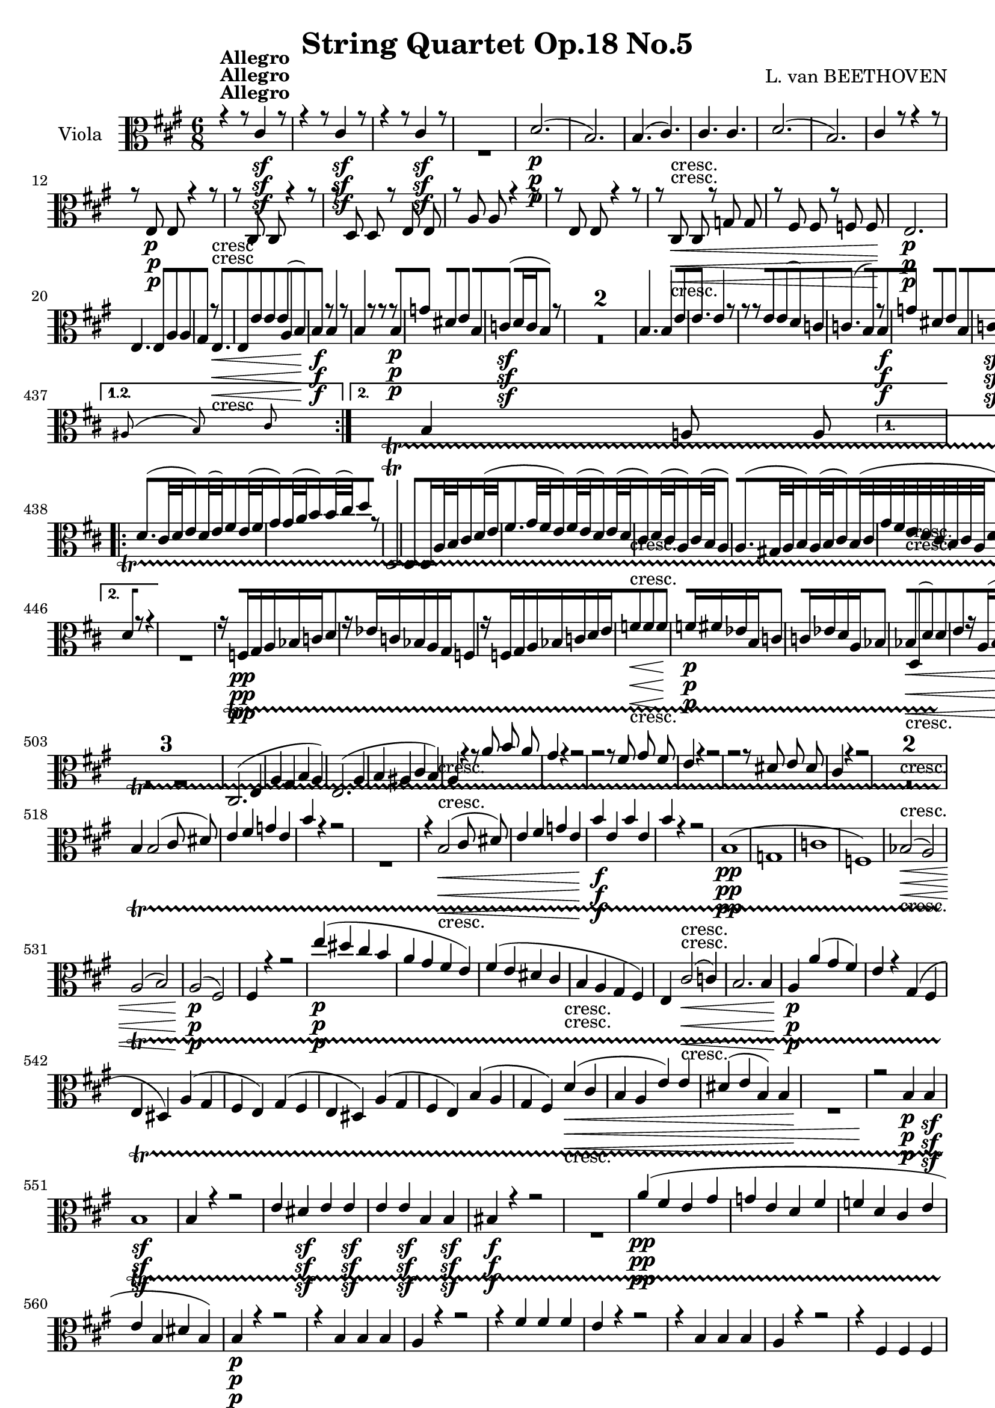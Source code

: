 
\version "2.18.2"
% automatically converted by musicxml2ly from original_musicxml/11001-Viola.xml

%% additional definitions required by the score:
sfp = #(make-dynamic-script "sfp")

\header {
    encodingsoftware = Sibelius
    composer = "L. van BEETHOVEN"
    title = "String Quartet Op.18 No.5"
    }

\layout {
    \context { \Score
        skipBars = ##t
        autoBeaming = ##f
        }
    }
PartPOneVoiceOne =  \relative cis' {
    \repeat volta 2 {
        \repeat volta 2 {
            \repeat volta 2 {
                \repeat volta 2 {
                    \repeat volta 2 {
                        \clef "alto" \key a \major \time 6/8 | % 1
                        r4 ^\markup{ \bold {Allegro} } r8 cis4 \sf r8 | % 2
                        r4 r8 cis4 \sf r8 | % 3
                        r4 r8 cis4 \sf r8 s2. | % 5
                        d2. \p ( | % 6
                        b2. ) | % 7
                        b4. ( cis4. ) | % 8
                        cis4. cis4. | % 9
                        d2. ( | \barNumberCheck #10
                        b2. ) | % 11
                        cis4 r8 r4 r8 | % 12
                        r8 e,8 \p e8 r4 r8 | % 13
                        r8 cis8 cis8 r4 r8 | % 14
                        r8 d8 d8 r8 e8 e8 | % 15
                        r8 a8 a8 r4 r8 | % 16
                        r8 e8 e8 r4 r8 | % 17
                        r8 cis8 \< -"cresc." cis8 r8 g'8 g8 | % 18
                        r8 fis8 fis8 r8 f8 f8 \! | % 19
                        e2. \p | \barNumberCheck #20
                        e4. e8 [ a8 a8 | % 21
                        gis4 r8 e4. \< -"cresc" | % 22
                        e8 [ e'8 e8 e8 ( [ a,8 b8 ) | % 23
                        b4 \! \f r8 b4 r8 | % 24
                        b4 r8 r8 r8 b8 \p | % 25
                        g'4 dis8 e4 b8 | % 26
                        c4 \sf ( d16 c16 b4 ) r8 s1. | % 29
                        b4. b4 e8 | \barNumberCheck #30
                        e4. e4 r8 | % 31
                        r8 r8 e8 e8 ( [ d8 ) c8 | % 32
                        c4. ( b8 ) [ r8 b8 \f | % 33
                        g'4 dis8 e4 b8 | % 34
                        c4 \sf ( d16 c16 b4 ) b'16 \p ( a16 ) | % 35
                        g4 ( fis8 e4 dis8 ) | % 36
                        e4 ( ais,8 b4 ) r8 | % 37
                        b'4. \pp b4 b8 | % 38
                        e4. e4 r8 s2. | \barNumberCheck #40
                        r4 r8 r8 r8 gis,8 \pp ( | % 41
                        a4 eis8 fis4 ) fis8 | % 42
                        fis4 ( e8 cis4 a8 ) | % 43
                        gis4 r8 r4 r8 | % 44
                        b4 \pp ( cis8 ) d8 [ cis8 b8 | % 45
                        a4 gis8 fis4 r8 | % 46
                        cis'4 ( dis8 ) e8 [ dis8 cis8 | % 47
                        b4 ais8 gis4 r8 | % 48
                        b4 \f b8 b8 [ b8 b8 | % 49
                        b8 \p ( [ gis8 ) r8 cis8 ( [ e8 ) r8 |
                        \barNumberCheck #50
                        e,8 ( [ gis8 ) r8 fis8 ( [ a8 ) r8 | % 51
                        gis4 \f r8 r4 r8 | % 52
                        b4 \sf ( cis8 ) d8 [ cis8 b8 | % 53
                        a4 gis8 fis4 r8 | % 54
                        cis'4 \sf ( dis8 ) e8 [ dis8 cis8 | % 55
                        b4 ais8 gis4 r8 | % 56
                        fis'4 \sf e8 dis8 [ cis8 b8 | % 57
                        fis'4 \sf e8 dis8 [ cis8 b8 | % 58
                        dis8 \sf [ dis8 e8 fis8 [ gis8 a8 | % 59
                        b,4 r8 e4 r8 | \barNumberCheck #60
                        e4 r8 e4 r8 | % 61
                        e4. \sf e8 [ fis8 fis8 | % 62
                        e4 r8 r4 r8 | % 63
                        e4. \sf e8 [ fis8 fis8 | % 64
                        e4 r8 r4 r8 | % 65
                        e4. \sf e8 [ fis8 fis8 | % 66
                        e4 r8 e4 \p ( e8 ) | % 67
                        e4 \< -"cresc." ( e8 ) e4 ( e8 \! ) | % 68
                        e4. \sfp e8 [ e8 e8 | % 69
                        e8 [ cis8 cis8 b8 [ b8 b8 | \barNumberCheck #70
                        b4 r8 e,4 \< -"cresc." ( e8 ) | % 71
                        e4 ( e8 ) e4 ( e8 \! ) | % 72
                        gis'4. \f gis8 gis8 gis8 | % 73
                        cis,8 [ cis8 cis8 b8 [ b8 b8 | % 74
                        b8 \p ] e,8 ( [ gis8 ) r8 fis8 ( a8 ) | % 75
                        r8 gis8 ( b8 ) r8 a8 ( b8 ) | % 76
                        r8 e,8 ( gis8 ) r8 fis8 ( a8 ) | % 77
                        r8 gis8 ( b8 ) r8 a8 ( b8 ) | % 78
                        r8 gis8 ( b8 ) r8 gis8 ( b8 ) }
                    \alternative { {
                            | % 79
                            gis4 r8 r4 r8 }
                        {
                            | \barNumberCheck #80
                            gis4 r8 r4 r8 }
                        } | % 81
                    r4 r8 cis,4 \< -"cresc." ( cis8 ) \repeat volta 2 {
                        | % 82
                        cis4 ( cis8 ) cis4 ( cis8 \! ) | % 83
                        gis'4. \f gis8 [ a8 b8 | % 84
                        cis4 r8 r4 r8 | % 85
                        d4. \sf d8 [ cis8 b8 | % 86
                        a4 r8 r4 r8 | % 87
                        bes'4. \sf bes8 [ a8 g8 | % 88
                        fis4 r8 r4 r8 | % 89
                        cis4. \pp cis8 [ d8 e8 | \barNumberCheck #90
                        fis8 ( [ d8 ) r8 b8 ( [ d8 ) r8 | % 91
                        d,8 ( [ fis8 ) r8 e8 ( [ g8 ) r8 | % 92
                        d4. d8 ( [ a'8 fis8 ) | % 93
                        d4. d8 ( [ c'8 a8 ) | % 94
                        d,4. d8 ( [ b'8 g8 ) | % 95
                        d4. d8 ( [ a'8 g8 ) | % 96
                        d8 ( [ a'8 g8 ) d8 ( [ a'8 fis8 ) | % 97
                        d4. d8 ( [ c'8 a8 ) | % 98
                        d,4. d8 ( [ b'8 g8 ) | % 99
                        d8 ( [ a'8 g8 ) d8 ( [ a'8 g8 ) |
                        \barNumberCheck #100
                        fis4 r8 d'16 \p ( [ e16 fis16 g16 a16 fis16 ) | % 101
                        g4 r8 a,16 ( [ b16 cis16 d16 e16 cis16 ) | % 102
                        d4 r8 d,16 \f ( [ e16 fis16 g16 a16 fis16 ) | % 103
                        g4 r8 a4 r8 | % 104
                        d,4 r8 r4 r8 s1. | % 107
                        a'16 \p ( [ b16 cis16 d16 e16 ) cis16 g'4 r8 | % 108
                        f16 ( [ a16 f16 d16 a16 f16 ) d4. s4*9 | % 112
                        r8 d'8 \< -"cresc." d8 r8 d8 d8 | % 113
                        r8 d8 d8 r8 d8 d8 | % 114
                        d4 \! r8 r4 r8 | % 115
                        f16 \sf ( [ e16 ) d16 c16 b16 d16 gis,4 r8 | % 116
                        r8 a8 \< -"cresc." a8 r8 a8 a8 | % 117
                        r8 a8 a8 r8 a8 a8 \! | % 118
                        a2. \f | % 119
                        a8 [ fis'8 fis8 fis8 [ fis8 fis8 |
                        \barNumberCheck #120
                        gis4 r8 r4 r8 s2. | % 122
                        r4 r8 e,4. \p | % 123
                        e4. e8 ( [ a8 c8 ) | % 124
                        e4 r8 r4 r8 s2. | % 126
                        r4 r8 e,4. | % 127
                        e4. e8 ( [ a8 c8 ) | % 128
                        e4 r8 r4 r8 s2. | \barNumberCheck #130
                        fis,2. \pp | % 131
                        fis4. ( b4. ) | % 132
                        b4. e,4. | % 133
                        e4. \< -"cresc." a4. | % 134
                        a4. a4. | % 135
                        a2. \! \f | % 136
                        b4. \sf b8 [ d8 d8 | % 137
                        cis4 r8 cis4 \sf r8 | % 138
                        r4 r8 cis4 \sf r8 | % 139
                        r4 r8 cis4 \sf r8 s2. | % 141
                        d2. \p ( | % 142
                        b2. ) | % 143
                        b4. ( cis4. ) | % 144
                        cis4. cis4. | % 145
                        d2. ( | % 146
                        b2. ) | % 147
                        cis4 r8 r4 r8 | % 148
                        r8 e,8 \p e8 r4 r8 | % 149
                        r8 cis8 cis8 r4 r8 s1. | % 152
                        r8 fis8 \< -"cresc." fis8 r8 g8 g8 | % 153
                        r8 gis8 gis8 r8 a8 a8 | % 154
                        r8 bes8 bes8 r8 b8 b8 \! | % 155
                        r8 b8 \f b8 r8 c8 c8 | % 156
                        r8 b8 \p b8 r8 c8 c8 | % 157
                        r8 cis8 \f cis8 r8 d8 d8 | % 158
                        r8 a8 \p a8 r8 a8 a8 | % 159
                        r8 a8 a8 r8 a8 a8 | \barNumberCheck #160
                        gis8 [ e8 e8 e4. | % 161
                        e4. e8 ( [ a8 ) a8 | % 162
                        gis4 r8 e4. | % 163
                        e4. \< -"cresc." e8 ( [ a8 b8 \! ) | % 164
                        b4 \f r8 b4 r8 | % 165
                        b4 r8 r8 r8 e,8 \p | % 166
                        c'4 gis8 a4 e8 | % 167
                        f4 \sf ( g16 f16 ) e4 r8 s1. | \barNumberCheck
                        #170
                        e'4. e4 e8 ( | % 171
                        a4. ) a4 r8 | % 172
                        r8 r8 a8 a8 ( [ g8 ) f8 | % 173
                        f4. ( e4 ) e,8 \f | % 174
                        c'4 gis8 a4 e8 | % 175
                        f4 \sf ( g16 f16 ) e4 e''16 \p ( d16 ) | % 176
                        c4 ( b8 a4 gis8 ) | % 177
                        a4 ( dis,8 e4 ) r8 | % 178
                        e4. e4 g8 ( | % 179
                        fis4 g8 a4 ) r8 s2. | % 181
                        r4 r8 r8 r8 cis8 ( | % 182
                        d4 ais8 b4 ) b8 | % 183
                        b4 ( a8 fis4 d8 ) | % 184
                        cis4 r8 r4 r8 | % 185
                        e4 \pp ( fis8 ) gis8 [ fis8 e8 | % 186
                        d4 cis8 b4 r8 | % 187
                        fis'4 ( gis8 ) a8 [ gis8 fis8 | % 188
                        e4 ( dis8 ) cis4 r8 | % 189
                        e,8 \f [ e'8 e8 e8 [ e8 e8 | \barNumberCheck
                        #190
                        e8 \p ( [ cis8 ) r8 fis,8 ( [ a8 ) r8 | % 191
                        a8 ( [ cis8 ) r8 b8 ( [ d8 ) r8 | % 192
                        cis4 \f r8 r4 r8 | % 193
                        e4 \sf ( fis8 ) g8 [ fis8 e8 | % 194
                        d4 cis8 b4 r8 | % 195
                        fis'4 \sf ( gis8 ) a8 [ gis8 fis8 | % 196
                        e4 dis8 cis4. | % 197
                        gis4 -"sf" a8 b8 [ cis8 d8 | % 198
                        gis,4 \sf a8 b8 [ cis8 d8 | % 199
                        gis,8 \sf [ e'8 e8 e8 [ e8 e8 | \barNumberCheck
                        #200
                        e4 r8 a,4 r8 | % 201
                        a4 r8 a4 r8 | % 202
                        a4. \sf a8 [ b8 b8 | % 203
                        a4 r8 r4 r8 | % 204
                        a4. \sf a8 [ b8 b8 | % 205
                        a4 r8 r4 r8 | % 206
                        a4. \sf a8 [ b8 b8 | % 207
                        a4 r8 a4 \p ( a8 ) | % 208
                        a4 \< -"cresc." ( a8 ) a4 ( a8 ) | % 209
                        g'4. \! \sfp g8 [ fis8 e8 | \barNumberCheck #210
                        d8 [ e8 fis8 e8 [ e8 e8 | % 211
                        e4 r8 a,4 \< -"p cresc." -"p cresc." ( a8 ) | % 212
                        a4 ( a8 ) a4 ( a8 ) | % 213
                        cis4. \! \f cis8 [ cis8 cis8 | % 214
                        fis8 [ fis8 fis8 e8 [ e8 e8 | % 215
                        e8 \p ] a,8 ( [ cis8 ) r8 b8 ( d8 ) | % 216
                        r8 cis8 ( e8 ) r8 d8 ( e8 ) | % 217
                        r8 a,8 ( cis8 ) r8 b8 ( d8 ) | % 218
                        r8 cis8 ( e8 ) r8 d8 ( e8 ) | % 219
                        r8 cis8 ( e8 ) r8 cis8 ( e8 ) }
                    \alternative { {
                            | \barNumberCheck #220
                            cis4 r8 r4 r8 }
                        } | % 221
                    r4 r8 cis,4 -"cresc." ( cis8 ) }
                \alternative { {
                        | % 222
                        cis'4 \f r8 r4 r8 }
                    } | % 223
                cis8 \p [ d8 e8 r4 r8 | % 224
                a8 b8 cis8 r4 r8 | % 225
                r4 r8 e,8 \< -"cresc." [ e8 e8 | % 226
                a8 [ a8 a8 a4 \! r8 | % 227
                r4 r8 e4 \f r8 | % 228
                a,4 r8 r4 r8 | % 229
                \time 3/4  | % 229
                \tempo 4=125 s1*9 ^\markup{ \bold {Menuetto} } | % 241
                r4 r4 cis4 \p | % 242
                e2. | % 243
                b2. | % 244
                d8 ( [ cis8 ) b8 ( a8 ) gis8 ( a8 ) | % 245
                cis4 ( b4 ) cis4 | % 246
                e2. | % 247
                cis2 cis4 | % 248
                a'2. | % 249
                dis,2 dis4 | \barNumberCheck #250
                b'2. | % 251
                a8 ( [ gis8 ) fis8 ( e8 ) dis8 ( e8 ) | % 252
                fis4 ( a4 ) dis,4 | % 253
                e4 r4 r4 \repeat volta 2 {
                    | % 254
                    gis,2. \p ( | % 255
                    a2. | % 256
                    b4 ) r4 r4 s2. | % 258
                    gis'2. \p ( | % 259
                    a2. ) | \barNumberCheck #260
                    b4 r4 r4 s2. | % 262
                    r4 gis4 \p ( b4 ) | % 263
                    r4 cis,4 ( a'4 ) | % 264
                    r4 cis,4 ( e4 ) | % 265
                    r4 cis4 ( e4 ) | % 266
                    r4 cis4 ( e4 ) | % 267
                    r4 fis,4 fis4 | % 268
                    e2. \< -"cresc." ( | % 269
                    gis2. ) | \barNumberCheck #270
                    a4. ( gis8 a8 gis8 ) | % 271
                    fis4 fis4 fis4 | % 272
                    e2. | % 273
                    e4 \! \ff e4 e4 s1*9 | % 286
                    r4 r4 a4 \p | % 287
                    a'2. | % 288
                    e2. | % 289
                    g8 ( [ fis8 ) e8 ( d8 ) cis8 ( d8 ) |
                    \barNumberCheck #290
                    d8 ( [ cis8 ) b8 ( a8 ) b8 ( cis8 ) | % 291
                    d4 ( a'4 ) r4 | % 292
                    a,4 ( e'4 ) r4 | % 293
                    a,4 fis'4 r4 | % 294
                    a,4 ( g'4 ) r4 | % 295
                    fis4 \< -"cresc." ( d4 ) r4 | % 296
                    a4 ( d4 ) r4 | % 297
                    b4 ( d4 ) r4 | % 298
                    b4 ( e4 ) r4 | % 299
                    cis4 ( a4 ) r4 | \barNumberCheck #300
                    cis4 ( fis4 ) fis4 | % 301
                    fis4 \! \f ( d4 ) b4 | % 302
                    a4 r4 r4 | % 303
                    e'2. \p | % 304
                    e2. | % 305
                    e4 e4 e4 | % 306
                    e4 r4 r4 | % 307
                    gis,2. \< -"cresc." | % 308
                    a2. | % 309
                    a4 \! \sfp ( a'4 ) gis4 }
                \alternative { {
                        | \barNumberCheck #310
                        a4 r4 r4 }
                    {
                        | % 311
                        a4 r4 }
                    } \bar "|."
                s4 \repeat volta 2 {
                    | % 312
                    e,4 ^\markup{ \bold {Trio} } s2 | % 313
                    cis4 ( e4 a4 \sf ) | % 314
                    a4 ( gis4 a4 \sf ) | % 315
                    b4 \grace { cis8 ( } b8 [ ais8 b8 cis8 ) | % 316
                    b4 ( a4 ) a4 \sf ( | % 317
                    a4 gis4 ) g4 \sf ( | % 318
                    g4 fis4 ) gis4 \sf | % 319
                    a4 ( fis4 b4 ) | \barNumberCheck #320
                    e,4 r4 }
                s4 \repeat volta 2 {
                    | % 321
                    e'4 \p s2 | % 322
                    e'4 ( b4 cis4 | % 323
                    d4 a4 b4 | % 324
                    cis4 b4 a4 | % 325
                    gis4 ) e,4 e4 | % 326
                    e2. \< -"cresc" | % 327
                    e2. | % 328
                    e4 e'4 e4 | % 329
                    e4 \! ( dis4 d4 \p ) | \barNumberCheck #330
                    <e, cis'>2 <e cis'>4 \sf | % 331
                    <e d'>2 <e d'>4 \sf | % 332
                    <e d'>2 <e d'>4 \sf | % 333
                    <e cis'>2 a4 \sf | % 334
                    a4 ( gis4 ) g4 \sf | % 335
                    g4 ( fis4 ) b4 \sf | % 336
                    b4 ( a4 d4 ) | % 337
                    cis4 ^\markup{ \bold {Menuetto D.C.} } r4 s4 | % 338
                    \key d \major \time 2/4 | % 338
                    \tempo 4=55 r8 ^\markup{ \bold {Andante cantabile} }
                    s4. | % 339
                    a2 \p | \barNumberCheck #340
                    a4. ( g16 fis16 ) | % 341
                    g16 ( [ e16 ) a4. | % 342
                    a4. ( b16 cis16 ) | % 343
                    d8 ( [ a4. ) | % 344
                    a4 ( a16 ) ( [ b16 cis16 d16 ) | % 345
                    e2 | % 346
                    e8 ( [ gis,8 a8 ) [ }
                s8 \repeat volta 2 {
                    | % 347
                    a8 ( [ s4. | % 348
                    fis8 [ g8 b16 [ a16 g16 a16 ) | % 349
                    b8 ( [ d8 a8 ) r8 | \barNumberCheck #350
                    d4. \< -"cresc." d8 | % 351
                    d8 ( [ g8 fis8 \! ) r8 | % 352
                    a4 \p g8 ( [ fis8 ) | % 353
                    e8 ( [ d8 ) cis8 ( [ b8 | % 354
                    a8 [ g8 fis8 e8 ) | % 355
                    e4 ( d8 ) [ }
                s8 \repeat volta 2 {
                    | % 356
                    r8 ^\markup{ \bold {Var. 1.} } s8*7 | % 358
                    r4 r8 a'16. \p a32 | % 359
                    g'4 \grace { a8 g8 fis8 g8 } a16 [ fis16 g16 e16 |
                    \barNumberCheck #360
                    fis16 -"sempre stacc." [ g16 a16 b16 a16 [ g16 fis16
                    e16 | % 361
                    fis16 [ a16 fis16 a16 e16 [ a16 fis16 fis16 | % 362
                    e16 \< -"cresc." [ e'16 b,16 b'16 cis,16 [ cis'16 a,16
                    a'16 | % 363
                    a16 \! [ a16 \sf r16 a16 \sf r16 b16 \sf r16 e,,16
                    \sf | % 364
                    a16 \p [ e'16 a,16 e'16 a8 [ }
                s8 \repeat volta 2 {
                    | % 365
                    r8 s8*7 | % 367
                    r4 r8 d,16. \p d32 | % 368
                    d'8. [ \times 2/3 {
                        a32 ( b32 cis32 ) }
                    d16 [ cis16 d16 c16 | % 369
                    d16 -"sempre stacc." [ b16 d16 bes16 d16 [ a16 d16
                    g,16 | \barNumberCheck #370
                    d'16 [ fis,16 a16 fis16 e16 [ a16 fis16 a16 | % 371
                    g16 \< -"cresc." [ a16 fis16 a16 e16 [ a16 d,16 a'16
                    | % 372
                    cis,16 \! [ cis16 \sf r16 cis16 \sf r16 e16 \sf r16
                    a,16 \sf | % 373
                    d,16 \p [ a'16 d,16 a'16 d,8 [ }
                s8 \repeat volta 2 {
                    | % 374
                    r8 ^\markup{ \bold {Var. 2.} } s4. | % 375
                    a'16 \pp r16 a16 r16 r4 | % 376
                    a8 [ a8 r4 | % 377
                    a8 [ a8 r4 | % 378
                    a8 [ a8 r4 | % 379
                    a8 r8 a8 [ a8 | \barNumberCheck #380
                    a8 [ r8 gis8 [ a8 | % 381
                    b8 [ r8 b8 [ r8 | % 382
                    r8 gis8 [ a8 }
                s8 \repeat volta 2 {
                    | % 383
                    r8 s4. | % 384
                    d8 [ d8 r4 | % 385
                    \times 2/3  {
                        g,16 \< [ b16 d16 }
                    \times 2/3  {
                        g16 [ b16 d16 \! }
                    \times 2/3  {
                        d16 \> [ d16 d16 }
                    \times 2/3  {
                        d16 [ d16 d16 }
                    | % 386
                    d,8 \! [ d8 r4 | % 387
                    d8. \< ( [ b16 \! gis8 \> ) [ a16 r16 \! | % 388
                    a8 \pp [ a8 r4 | % 389
                    a8 [ a8 r4 | \barNumberCheck #390
                    e'8 [ r8 e8 [ r8 | % 391
                    r8 cis8 ( d8 ) [ }
                s8 | % 392
                a8 ^\markup{ \bold {Var. 3.} } \p [ s4. \repeat volta 2
                {
                    | % 393
                    fis'4 ( e8 [ d8 | % 394
                    cis8 ) [ r8 r4 s1 | % 397
                    d,4 \p d16 ( [ e16 fis16 g16 ) | % 398
                    a4 \< -"cresc." a16 ( [ b16 cis16 d16 ) | % 399
                    e2 | \barNumberCheck #400
                    e8 \! ( [ a,8 \p ) r8 a8 }
                \repeat volta 2 {
                    | % 401
                    d4 d16 ( [ a16 d16 c16 ) | % 402
                    b8 [ g8 d'8 r8 s1. | % 406
                    a4 \< -"cresc" a16 ( [ b16 cis16 d16 | % 407
                    e16 [ fis16 g8 ) g8 [ a,8 \sf }
                \alternative { {
                        | % 408
                        a4 \! ( d,8 \p ) [ r8 }
                    {
                        | % 409
                        a'4 ( d,8 \p ) [ }
                    } \bar "|."
                s8 \repeat volta 2 {
                    | \barNumberCheck #410
                    r8 ^\markup{ \bold {Var. 4.} } s4. | % 411
                    d'4 -"sempre pp" ( g8 [ f8 | % 412
                    e8 [ d8 cis4 ) | % 413
                    cis8 [ fis8 ( eis8 e8 | % 414
                    d8 [ cis8 b4 ) | % 415
                    d4. ( b8 | % 416
                    a8 [ gis8 fis4 ) | % 417
                    cis8 [ cis'4 cis8 | % 418
                    cis4. }
                s8 \repeat volta 2 {
                    | % 419
                    r8 s4. | \barNumberCheck #420
                    c2 ( | % 421
                    b8 [ d8 a4 ) | % 422
                    fis4 ( e8 [ d8 | % 423
                    g8 [ b8 d4 ) | % 424
                    cis4. \< -"cresc." ( b8 ) | % 425
                    b8 ( [ cis8 d8 dis8 ) | % 426
                    dis8 \! \pp ( [ e4 ) e8 | % 427
                    e4 ( d8 ) [ }
                s8 | % 428
                a8 ^\markup{ \bold {Var. 5.} } -"." \f [ s4. \repeat
                volta 2 {
                    | % 429
                    fis'8. ( [ g32 fis32 e16 ) [ fis32 ( e32 d16 ) [ e32
                    ( d32 | \barNumberCheck #430
                    cis16 ) [ d32 ( cis32 b16 ) [ cis32 ( b32 a4 ) | % 431
                    a8. ( [ gis32 a32 b16 ) [ a32 ( b32 ) cis16 [ b32 (
                    cis32 ) | % 432
                    d16 [ cis32 ( d32 ) e16 [ d32 ( e32 fis16 ) [ a,32 (
                    b32 ) cis16 [ d32 ( e32 | % 433
                    fis8. [ g32 fis32 ) e16 [ fis32 ( e32 d16 ) [ e32 (
                    d32 | % 434
                    c16 ) [ d32 ( c32 ) b16 [ c32 ( b32 a4 ) | % 435
                    a8 [ gis16. fis32 gis8 [ b8 }
                \alternative { {
                        | % 436
                        \grace { ais8 ( b8 ) cis8 } b4 a8 ] a8 ] }
                    {
                        | % 437
                        \grace { ais8 ( b8 ) cis8 } b4 a8 ] a8 ] }
                    } \repeat volta 2 {
                    | % 438
                    d8. ( [ cis32 d32 e16 ) [ d32 ( e32 ) fis16 [ e32 (
                    fis32 | % 439
                    g16 ) [ g32 ( a32 b16 ) [ b32 ( cis32 ) d8 [ r8 |
                    \barNumberCheck #440
                    d,,2 \trill \startTrillSpan | % 441
                    d4 d16 [ a'32 b32 cis16 [ d32 ( e32 | % 442
                    fis8. [ g32 fis32 e16 ) [ fis32 ( e32 d16 ) [ e32 (
                    d32 | % 443
                    cis16 ) [ d32 ( cis32 a16 ) [ cis32 ( b32 a4 ) | % 444
                    a8. ( [ gis32 a32 b16 ) [ a32 ( b32 cis16 ) [ b32 (
                    cis32 }
                \alternative { {
                        | % 445
                        g'32 [ fis32 e32 d32 cis32 b32 cis32 a32 d8 ) ]
                        a8 ] }
                    {
                        | % 446
                        d8 [ r8 r4 }
                    } s2 | % 448
                r16 f,16 \pp g16 a16 bes16 [ c16 d8 | % 449
                r16 es16 c16 bes16 a16 [ g16 f8 | \barNumberCheck #450
                r16 f16 g16 a16 bes16 [ c16 d16 e16 | % 451
                f8 \< -"cresc." [ f8 f4 | % 452
                f16 \! \p [ fis16 es16 b16 c4 | % 453
                c16 [ es16 d16 a16 bes4 | % 454
                bes8 \< -"cresc." [ d,8 ( d'8 ) d8 | % 455
                e8 [ r16 a,16 ( b16 [ a16 cis16 a16 ) | % 456
                d16 \! \pp [ d16 d16 d16 d16 [ d16 d16 d16 | % 457
                e16 [ e16 e16 e16 e16 [ e16 e16 e16 | % 458
                d16 [ d16 d16 d16 d16 [ d16 d16 d16 | % 459
                cis16 [ cis16 cis16 cis16 cis16 [ cis16 cis16 cis16 |
                \barNumberCheck #460
                a16 [ fis'16 fis16 fis16 a,16 [ fis'16 fis16 fis16 | % 461
                a,16 [ e'16 a,16 g'16 a,16 [ g'16 a,16 g'16 | % 462
                a,16 [ fis'16 fis16 fis16 a,16 [ fis'16 fis16 fis16 | % 463
                a,16 \< -"cresc." [ e'16 e16 e16 e16 [ e16 e16 e16 | % 464
                dis16 \! \p [ dis16 e16 fis16 e4 | % 465
                e16 [ cis16 d16 e16 d4 | % 466
                b4 a8 ( [ g8 ) | % 467
                fis8 ( [ e8 ) d4 | % 468
                b'4 a8 ( [ g8 ) | % 469
                fis8 \< -"cresc." ( [ e8 ) d4 | \barNumberCheck #470
                e4 \! \p e16 [ fis16 gis16 a16 | % 471
                d,4 d16 [ e16 fis16 g16 | % 472
                r16 dis'16 e16 fis16 e4 | % 473
                e16 [ cis16 d16 e16 d4 | % 474
                dis16 \< -"cresc." [ a'16 g16 dis16 e4 | % 475
                e16 [ g16 fis16 cis16 d4 | % 476
                d16 [ cis16 b16 \sf a16 cis16 [ b16 a16 \sf g16 | % 477
                b16 [ a16 g16 \sf fis16 a16 [ g16 fis16 \sf e16 \! | % 478
                e4 \f d4 \f | % 479
                b'4 \f g4 \> \f | \barNumberCheck #480
                \tempo 4=50 s1*2 \! ^\markup{ \bold {Poco Adagio} } | % 484
                a'4 \pp ( g8 [ fis8 | % 485
                e8 [ d8 cis4 -"cresc." ) | % 486
                cis4 e,4 \< | % 487
                e8 \! \> [ g8 ( g8 \! [ g8 ) | % 488
                fis8 [ r16. fis32 fis8 [ r16. a32 \pp | % 489
                a2 | \barNumberCheck #490
                \key a \major \numericTimeSignature\time 2/2 |
                \barNumberCheck #490
                e'8 ^\markup{ \bold {Allegro} } ^\markup{ \bold {q =165}
                    } \p [ fis8 e8 s8*5 | % 491
                cis1 | % 492
                cis2 e4 cis4 | % 493
                b4. d8 a4. cis8 | % 494
                b4. d8 a4. cis8 | % 495
                b4 b4 b4 b4 | % 496
                b2 b8 [ r8 r4 | % 497
                r2 r8 b8 ais8 b8 | % 498
                e,2 gis4 b4 | % 499
                a4. e8 b'4. e,8 | \barNumberCheck #500
                a4. e8 gis4. e8 | % 501
                a4. e8 b'4. e,8 | % 502
                e8 ] e'8 fis8 e8 e'2 s1*3 | % 506
                cis,,2. ( e4 | % 507
                a4 gis4 b4 a4 ) | % 508
                e2. ( a4 | % 509
                b4 ais4 cis4 b4 ) | \barNumberCheck #510
                a4 r4 r8 a'8 b8 a8 | % 511
                gis4 r4 r2 | % 512
                r2 r8 fis8 gis8 fis8 | % 513
                e4 r4 r2 | % 514
                r2 r8 dis8 e8 dis8 | % 515
                cis4 r4 r2 s1*2 | % 518
                b4 b2 ( cis8 dis8 ) | % 519
                e4 fis4 g4 e4 | \barNumberCheck #520
                b'4 r4 r2 s1 | % 522
                r4 b,2 \< -"cresc." ( cis8 dis8 ) | % 523
                e4 fis4 g4 e4 | % 524
                b'4 \! \f e,4 b'4 e,4 | % 525
                b'4 r4 r2 | % 526
                b,1 \pp ( | % 527
                g1 | % 528
                c1 | % 529
                f,1 ) | \barNumberCheck #530
                bes2 \< -"cresc." ( a2 ) | % 531
                a2 ( b2 ) | % 532
                a2 \! \p ( fis2 ) | % 533
                fis4 r4 r2 | % 534
                e''4 \p ( dis4 cis4 b4 | % 535
                a4 gis4 fis4 e4 ) | % 536
                fis4 ( e4 dis4 cis4 | % 537
                b4 a4 gis4 fis4 ) | % 538
                e4 cis'2 \< -"cresc." ( c4 ) | % 539
                b2. b4 | \barNumberCheck #540
                a4 \! \p a'4 ( gis4 fis4 ) | % 541
                e4 r4 gis,4 ( fis4 | % 542
                e4 dis4 ) a'4 ( gis4 | % 543
                fis4 e4 ) gis4 ( fis4 | % 544
                e4 dis4 ) a'4 ( gis4 | % 545
                fis4 e4 ) b'4 ( a4 | % 546
                gis4 fis4 ) d'4 \< -"cresc." ( cis4 | % 547
                b4 a4 e'4 ) e4 | % 548
                dis4 ( e4 b4 ) b4 s1 \! | \barNumberCheck #550
                r2 b4 \p b4 \sf | % 551
                b1 \sf | % 552
                b4 r4 r2 | % 553
                e4 dis4 \sf e4 e4 \sf | % 554
                e4 e4 \sf b4 b4 \sf | % 555
                bis4 \f r4 r2 s1 | % 557
                a'4 \pp ( fis4 e4 gis4 | % 558
                g4 e4 d4 fis4 | % 559
                f4 d4 cis4 e4 | \barNumberCheck #560
                e4 b4 dis4 b4 ) | % 561
                b4 \p r4 r2 | % 562
                r4 b4 b4 b4 | % 563
                a4 r4 r2 | % 564
                r4 fis'4 fis4 fis4 | % 565
                e4 r4 r2 | % 566
                r4 b4 b4 b4 | % 567
                a4 r4 r2 | % 568
                r4 fis4 fis4 fis4 | % 569
                e8 [ gis8 b8 e8 gis8 ( [ e8 ) gis8 e8 | \barNumberCheck
                #570
                b'1 | % 571
                b4 r4 r2 s1 | % 573
                e,,8 [ gis8 b8 e8 gis8 ( [ e8 ) gis8 e8 | % 574
                b'1 | % 575
                b4 r4 r2 s1 | % 577
                r4 b,8 ( ais8 b8 [ ais8 b8 ais8 ) | % 578
                b1 | % 579
                b4 b8 ( ais8 b8 [ ais8 b8 ais8 ) | \barNumberCheck #580
                b1 | % 581
                b2 \< -"cresc." e,2 | % 582
                e2 ( gis2 ) }
            \alternative { {
                    | % 583
                    b1 \! \p }
                } | % 584
            b2 b8 [ }
        s4. }
    \alternative { {
            | % 585
            b1 \< \p }
        } | % 586
    b2 \! \> b8 \! [ \bar "||"
    s4. | % 587
    cis8 \f [ d8 cis8 s8*5 | % 588
    a1 ( | % 589
    d2. ) cis,4 | \barNumberCheck #590
    gis'4. \sf ( cis,8 ) fis4. ( cis8 ) | % 591
    gis'4. \sf ( cis,8 ) fis4. ( cis8 ) | % 592
    gis'4 e'4 fis4 fis4 | % 593
    e1 \p | % 594
    e1 \< -"cresc." ( | % 595
    d8 \! \f ) [ a8 b8 a8 fis2 | % 596
    fis4 d'2 ( fis4 ) | % 597
    e4. \sf ( a,8 ) d4. ( a8 ) | % 598
    e'4. \sf ( a,8 ) d4. ( a8 ) | % 599
    e'4. \sf ( a,8 ) d4 d'4 ( | \barNumberCheck #600
    e2 d2 | % 601
    cis2 b2 | % 602
    a2 g2 | % 603
    f4 ) r4 a2 ( | % 604
    g2 f2 | % 605
    e2 d2 | % 606
    d2 cis2 | % 607
    d4 ) r4 r8 c8 \ff b8 c8 | % 608
    c8 ( [ bes8 ) a8 bes8 bes8 ( [ a8 ) gis8 a8 | % 609
    g4 r4 r8 f'8 e8 f8 | \barNumberCheck #610
    f8 ( [ e8 ) dis8 e8 e8 ( [ d8 ) cis8 d8 | % 611
    c4 r4 r8 bes8 a8 bes8 | % 612
    bes8 ( [ a8 ) gis8 a8 a8 ( [ g8 ) fis8 g8 | % 613
    f4 r4 r8 g'8 fis8 g8 | % 614
    g8 ( [ f8 ) e8 f8 f8 ( [ e8 ) dis8 e8 | % 615
    d4 r4 r8 g,8 a8 g8 | % 616
    g'2 \sf g8 [ g,8 a8 g8 | % 617
    g'8 [ g,8 g'8 g,8 g'8 [ g,8 g'8 g,8 | % 618
    g'8 [ g,8 g'8 g,8 g'8 [ g,8 g'8 g,8 | % 619
    g'8 ] b,8 [ c8 b8 d2 \sf | \barNumberCheck #620
    d8 ] c8 [ d8 c8 e2 \sf | % 621
    e8 ] d8 [ e8 d8 f4 e4 | % 622
    dis4 d4 cis4 c4 | % 623
    b4 a'4 \ff g4 a4 | % 624
    g4 r4 r2 | % 625
    g,1 \p ( | % 626
    f1 | % 627
    g1 | % 628
    g4 ) r4 r2 | % 629
    c4 \pp -"pizz." r4 a'4 r4 | \barNumberCheck #630
    f4 r4 d4 r4 | % 631
    b4 r4 g4 r4 | % 632
    c4 r4 e,4 r4 | % 633
    a4 r4 f'4 r4 | % 634
    d4 r4 b4 r4 | % 635
    gis4 r4 e4 r4 | % 636
    a4 r4 c4 r4 | % 637
    e4 r4 r2 | % 638
    r8 -"arco" a,8 ( b8 a8 ) a'2 | % 639
    a8 a8 ( b8 a8 ) a,2 | \barNumberCheck #640
    a4 ( gis4 ) r4 gis'4 ( | % 641
    g4 \< -"cresc." a4 d,4 fis4 | % 642
    f4 g4 c,4 e4 ) | % 643
    f4 f,4 e'4 e,4 | % 644
    d'4 d,4 d'4 c4 | % 645
    b4 \! r4 r2 | % 646
    d1 \p ( | % 647
    c1 | % 648
    a4 ) a4 a4 a4 | % 649
    gis4 e4 e4 e4 | \barNumberCheck #650
    e4 e4 e4 e4 | % 651
    e4 e4 e4 e4 | % 652
    e4 e4 e4 e4 | % 653
    e4 r4 r4 gis'4 | % 654
    a4 a4 a4 a4 | % 655
    gis4 r4 r4 gis,4 | % 656
    a4 a4 a4 a4 | % 657
    gis1 \< -"cresc." | % 658
    b1 | % 659
    <e, d'>1 \! \p | \barNumberCheck #660
    <e d'>2 <e d'>8 ] e'8 \p [ fis8 e8 | % 661
    cis1 | % 662
    cis2 e4 ( cis4 ) | % 663
    b4. ( d8 ) a4. ( cis8 ) | % 664
    b4. ( d8 ) a4. ( cis8 ) | % 665
    b4 b4 b4 b4 | % 666
    b2 b8 [ r8 r4 | % 667
    r2 r8 b8 ais8 b8 | % 668
    e,2 ( gis4 b4 ) | % 669
    a4. ( e8 ) b'4. ( e,8 ) | \barNumberCheck #670
    a4. ( e8 ) gis4. ( e8 ) | % 671
    a4. ( e8 ) b'4. ( e,8 ) | % 672
    e8 ] e'8 [ fis8 e8 e'2 s1*3 | % 676
    a,,2. ( cis4 | % 677
    d4 cis4 e4 d4 ) | % 678
    cis2. ( dis4 | % 679
    e4 dis4 fis4 e4 ) | \barNumberCheck #680
    d8 [ d,8 \< -"cresc." e8 d8 d'2 | % 681
    d1 | % 682
    d8 [ d,8 e8 d8 d'2 | % 683
    d1 | % 684
    d4 \! r4 r8 d'8 \p e8 d8 | % 685
    cis4 r4 r2 | % 686
    r2 r8 b8 cis8 b8 | % 687
    a4 r4 r2 | % 688
    r2 r8 gis8 a8 gis8 | % 689
    fis4 r4 r2 s1*2 | % 692
    r4 e2 ( fis8 gis8 ) | % 693
    a4 b4 c4 a4 | % 694
    e'4 r4 r2 s1 | % 696
    r4 e,2 \< -"cresc." ( fis8 gis8 ) | % 697
    a4 b4 c4 a4 | % 698
    e'4 \! \f a,4 e'4 a,4 | % 699
    e'4 r4 r2 | \barNumberCheck #700
    e,,1 \pp ( | % 701
    d1 | % 702
    e1 | % 703
    g1 ) | % 704
    g4 \< -"cresc." ( fis4 ) fis2 | % 705
    fis2 ( e2 ) | % 706
    fis2 \! \p fis2 | % 707
    b4 r4 r2 | % 708
    a'4 ( gis4 fis4 e4 | % 709
    d4 cis4 b4 a4 ) | \barNumberCheck #710
    gis1 ( | % 711
    cis1 ) | % 712
    fis,4 fis'2 \< -"cresc." f4 | % 713
    e2. e4 | % 714
    d4 \! \p d4 ( cis4 b4 | % 715
    a4 ) r4 cis4 ( b4 | % 716
    a4 gis4 ) d'4 ( cis4 | % 717
    b4 a4 ) cis4 ( b4 | % 718
    a4 gis4 ) d'4 ( cis4 | % 719
    b4 a4 ) e'4 ( d4 | \barNumberCheck #720
    cis4 b4 ) g'4 \< -"cresc." ( fis4 | % 721
    e4 d4 cis4 ) a4 ( | % 722
    b4 a4 e'4 ) e4 \! | % 723
    a4 gis4 \sf fis4 e4 \sf | % 724
    d4 cis4 \sf b4 a4 \sf | % 725
    b1 \sf ( | % 726
    a4 ) r4 r2 | % 727
    a'4 \p gis4 \sf r2 | % 728
    r2 e4 \p e4 \sf | % 729
    eis4 \f r4 r2 s1 | % 731
    d'4 \pp ( b4 a4 cis4 | % 732
    c4 a4 g4 b4 | % 733
    bes4 g4 fis4 ) a4 | % 734
    a4 e4 ( gis4 e4 ) | % 735
    e4 \p r4 r2 | % 736
    r4 e4 e4 e4 | % 737
    d4 r4 r2 | % 738
    r4 b4 b4 b4 | % 739
    a4 r4 r2 | \barNumberCheck #740
    r4 e'4 e4 e4 | % 741
    d4 r4 r2 | % 742
    r4 b4 b4 b4 | % 743
    a8 [ cis8 e8 a8 cis8 ( [ a8 ) cis8 a8 | % 744
    e'1 | % 745
    e4 r4 r2 s1 | % 747
    a,,8 [ cis8 e8 a8 cis8 ( [ a8 ) cis8 a8 | % 748
    e'1 | % 749
    e4 r4 r2 s1 | % 751
    r4 e,8 ( dis8 e8 [ dis8 e8 dis8 ) | % 752
    e1 | % 753
    e4 e,8 ( dis8 e8 [ dis8 e8 dis8 ) | % 754
    e1 | % 755
    e1 \< -"cresc." | % 756
    e2 e8 [ e'8 fis8 e8 | % 757
    cis1 \! \f | % 758
    cis2 e4 ( cis4 ) | % 759
    b4. \sf ( d8 ) a4. ( cis8 ) | \barNumberCheck #760
    b4. \sf ( d8 ) a4. ( cis8 ) | % 761
    b4 \sf b4 b4 b4 | % 762
    b2 b8 [ r8 r4 | % 763
    r2 e4. \p ( a,8 ) | % 764
    d4 r4 r2 | % 765
    r2 e4. ( a,8 ) | % 766
    d4 r4 r2 | % 767
    r2 b4. ( e,8 ) | % 768
    a4 r4 r2 | % 769
    r2 b4. ( e,8 ) | \barNumberCheck #770
    e4 r4 r8 cis8 e8 a8 | % 771
    cis,4 r4 r8 cis8 e8 a8 | % 772
    d,4 r4 r8 d8 fis8 b8 | % 773
    e,4 r4 r8 e8 b'8 b8 | % 774
    a8 \f [ e'8 cis8 a8 e4 \sf r4 | % 775
    r8 e'8 cis8 a8 e4 \sf r4 | % 776
    r8 fis'8 d8 b8 fis4 \sf r4 | % 777
    r8 gis8 b8 cis8 d8 [ e,8 d'8 d8 | % 778
    cis4 r4 r2 | % 779
    gis1 \p ( | \barNumberCheck #780
    a1 | % 781
    d1 ) | % 782
    cis4 r4 r2 | % 783
    e1 \p ( | % 784
    e1 | % 785
    d1 | % 786
    cis4 ) r4 r2 s1 | % 788
    cis1 \< -"cresc." | % 789
    cis1 | \barNumberCheck #790
    cis1 \! \f | % 791
    cis1 | % 792
    a1 \p | % 793
    a2 a8 [ \bar "|."
    }

PartPOneVoiceNone =  \relative c' {
    \repeat volta 2 {
        \repeat volta 2 {
            \repeat volta 2 {
                \repeat volta 2 {
                    \repeat volta 2 {
                        \clef "alto" \key a \major \time 6/8 | % 1
                        s4. ^\markup{ \bold {Allegro} } s2. \sf s2. \sf
                        s4. \sf | % 4
                        R2. | % 5
                        s8*43 \p s4*15 \p s4*5 \< -"cresc." s8 \! | % 19
                        s8*15 \p s8*9 \< -"cresc" | % 23
                        s8*11 \! \f s8*7 \p | % 26
                        s2. \sf | % 27
                        R2.*2 s8*23 s8*7 \f | % 34
                        s8*5 \sf s8*13 \p | % 37
                        s1. \pp | % 39
                        R2. s8*5 s8*19 \pp | % 44
                        s1*3 \pp | % 48
                        s2. \f | % 49
                        s1. \p | % 51
                        s2. \f | % 52
                        s1. \sf | % 54
                        s1. \sf | % 56
                        s2. \sf | % 57
                        s2. \sf | % 58
                        s4*9 \sf | % 61
                        s1. \sf | % 63
                        s1. \sf | % 65
                        s8*9 \sf s4. \p | % 67
                        s8*5 \< -"cresc." s8 \! | % 68
                        s8*15 \sfp s1 \< -"cresc." s8 \! | % 72
                        s1. \f | % 74
                        s4*15 \p }
                    \alternative { {
                            s2. }
                        {
                            s2. }
                        } s4. s4. \< -"cresc." \repeat volta 2 {
                        s8*5 s8 \! | % 83
                        s1. \f | % 85
                        s1. \sf | % 87
                        s1. \sf | % 89
                        s8*69 \pp s1. \p s8*15 \f | % 105
                        R2.*2 | % 107
                        s1. \p | % 109
                        R2.*3 s8 s8*11 \< -"cresc." s2. \! | % 115
                        s8*7 \sf s4*5 \< -"cresc." s8 \! | % 118
                        s4*9 \f | % 121
                        R2. s4. s8*15 \p | % 125
                        R2. s4*9 | % 129
                        R2. | \barNumberCheck #130
                        s4*9 \pp | % 133
                        s1. \< -"cresc." | % 135
                        s2. \! \f | % 136
                        s8*9 \sf s2. \sf s2. \sf s4. \sf |
                        \barNumberCheck #140
                        R2. | % 141
                        s8*43 \p s8*11 \p | \barNumberCheck #150
                        R2.*2 s8 s1*2 \< -"cresc." s4 \! s2. \f s2. \p
                        s2. \f s8*29 \p | % 163
                        s8*5 \< -"cresc." s8 \! | % 164
                        s8*11 \f s8*7 \p | % 167
                        s2. \sf | % 168
                        R2.*2 s8*23 s8*7 \f | % 175
                        s8*5 \sf s8*25 \p | \barNumberCheck #180
                        R2. s1*3 | % 185
                        s1*3 \pp | % 189
                        s2. \f | \barNumberCheck #190
                        s1. \p | % 192
                        s2. \f | % 193
                        s1. \sf | % 195
                        s1. \sf | % 197
                        s2. -"sf" | % 198
                        s2. \sf | % 199
                        s4*9 \sf | % 202
                        s1. \sf | % 204
                        s1. \sf | % 206
                        s8*9 \sf s4. \p | % 208
                        s2. \< -"cresc." | % 209
                        s8*15 \! \sfp s8*9 \< -"p cresc." -"p cresc." | % 213
                        s1. \! \f | % 215
                        s4*15 \p }
                    \alternative { {
                            s2. }
                        } s4. s4. -"cresc." }
                \alternative { {
                        | % 222
                        s2. \f }
                    } | % 223
                s8*15 \p s2. \< -"cresc." s2. \! s8*9 \f | % 229
                \time 3/4  | % 229
                \tempo 4=125 r4 ^\markup{ \bold {Menuetto} } s2 |
                \barNumberCheck #230
                R2.*11 s2 s4*37 \p \repeat volta 2 {
                    | % 254
                    s4*9 \p | % 257
                    R2. | % 258
                    s4*9 \p | % 261
                    R2. s4 s4*17 \p | % 268
                    s4*15 \< -"cresc." | % 273
                    s2. \! \ff | % 274
                    R2.*12 s2 s4*25 \p | % 295
                    s2*9 \< -"cresc." | % 301
                    s1. \! \f | % 303
                    s1*3 \p | % 307
                    s1. \< -"cresc." | % 309
                    s2. \! \sfp }
                \alternative { {
                        s2. }
                    {
                        s2 }
                    } \bar "|."
                s4 \repeat volta 2 {
                    | % 312
                    s4*5 ^\markup{ \bold {Trio} } s2. \sf s1. \sf s2.
                    \sf s2. \sf s1. \sf }
                s4 \repeat volta 2 {
                    | % 321
                    s4*15 \p | % 326
                    s4*9 \< -"cresc" s2 \! s2. \p s2. \sf s2. \sf s2.
                    \sf s2. \sf s2. \sf s1 \sf s2. ^\markup{ \bold
                        {Menuetto D.C.} } | % 338
                    \key d \major \time 2/4 | % 338
                    \tempo 4=55 s2 ^\markup{ \bold {Andante cantabile} }
                    | % 339
                    s8*31 \p }
                s8 \repeat volta 2 {
                    s1. | \barNumberCheck #350
                    s2. \< -"cresc." s4 \! | % 352
                    s8*15 \p }
                s8 \repeat volta 2 {
                    | % 356
                    s2 ^\markup{ \bold {Var. 1.} } | % 357
                    R2 s4. s8*5 \p | \barNumberCheck #360
                    s1 -"sempre stacc." | % 362
                    s2 \< -"cresc." s16 \! s8 \sf s8 \sf s8 \sf s16 \sf
                    | % 364
                    s4. \p }
                s8 \repeat volta 2 {
                    s2 | % 366
                    R2 s4. s8*5 \p | % 369
                    s1 -"sempre stacc." | % 371
                    s2 \< -"cresc." s16 \! s8 \sf s8 \sf s8 \sf s16 \sf
                    | % 373
                    s4. \p }
                s8 \repeat volta 2 {
                    | % 374
                    s2 ^\markup{ \bold {Var. 2.} } | % 375
                    s8*31 \pp }
                s8 \repeat volta 2 {
                    s1 | % 385
                    s1*5/24 \< s1*1/24 \! s4 \> s2 \! | % 387
                    s8. \< s16 \! s8. \> s16 \! | % 388
                    s8*15 \pp }
                s8 | % 392
                s2 ^\markup{ \bold {Var. 3.} } \p \repeat volta 2 {
                    s1 | % 395
                    R2*2 | % 397
                    s2 \p | % 398
                    s1 \< -"cresc." s8 \! s4. \p }
                \repeat volta 2 {
                    s1 | % 403
                    R2*3 | % 406
                    s8*7 \< -"cresc" s8 \sf }
                \alternative { {
                        s4 \! s4 \p }
                    {
                        s4 s8 \p }
                    } \bar "|."
                s8 \repeat volta 2 {
                    | \barNumberCheck #410
                    s2 ^\markup{ \bold {Var. 4.} } | % 411
                    s8*31 -"sempre pp" }
                s8 \repeat volta 2 {
                    s2*5 | % 424
                    s1 \< -"cresc." | % 426
                    s8*7 \! \pp }
                s8 | % 428
                s2 ^\markup{ \bold {Var. 5.} } -"." \f \repeat volta 2 {
                    s2*7 }
                \alternative { {
                        s2 }
                    {
                        s2 }
                    } \repeat volta 2 {
                    s2*7 }
                \alternative { {
                        s2 }
                    {
                        s2 }
                    } | % 447
                R2 s16 s16*23 \pp | % 451
                s2 \< -"cresc." | % 452
                s1 \! \p | % 454
                s1 \< -"cresc." | % 456
                s2*7 \! \pp | % 463
                s2 \< -"cresc." | % 464
                s2*5 \! \p | % 469
                s2 \< -"cresc." | \barNumberCheck #470
                s1*2 \! \p | % 474
                s8*9 \< -"cresc." s4 \sf s4 \sf s4 \sf s16 \sf s16 \! | % 478
                s4 \f s4 \f | % 479
                s4 \f s4 \> \f | \barNumberCheck #480
                \tempo 4=50 | \barNumberCheck #480
                R2*4 | % 484
                s2. \! ^\markup{ \bold {Poco Adagio} } \pp s2 -"cresc."
                s4 \< | % 487
                s4 \! \> s32*23 \! s32*17 \pp | \barNumberCheck #490
                \key a \major \numericTimeSignature\time 2/2 |
                \barNumberCheck #490
                s1*13 ^\markup{ \bold {Allegro} } ^\markup{ \bold {q
                        =165} } \p | % 503
                R1*3 s1*10 | % 516
                R1*2 s1*3 | % 521
                R1 s4 s4*7 \< -"cresc." | % 524
                s1*2 \! \f | % 526
                s1*4 \pp | \barNumberCheck #530
                s1*2 \< -"cresc." | % 532
                s1*2 \! \p | % 534
                s4*17 \p s4*7 \< -"cresc." | \barNumberCheck #540
                s2*13 \! \p s2*5 \< -"cresc." | % 549
                R1 s2 \! s4 \p s4 \sf | % 551
                s4*9 \sf s2 \sf s2 \sf s2 \sf s4 \sf | % 555
                s1 \f | % 556
                R1 | % 557
                s1*4 \pp | % 561
                s1*11 \p | % 572
                R1 s1*3 | % 576
                R1 s1*4 | % 581
                s1*2 \< -"cresc." }
            \alternative { {
                    | % 583
                    s1 \! \p }
                } s8*5 }
        s4. }
    \alternative { {
            | % 585
            s1 \< \p }
        } | % 586
    s2 \! \> s8 \! \bar "||"
    s4. | % 587
    s1*3 \f | \barNumberCheck #590
    s1 \sf | % 591
    s1*2 \sf | % 593
    s1 \p | % 594
    s1 \< -"cresc." | % 595
    s1*2 \! \f | % 597
    s1 \sf | % 598
    s1 \sf | % 599
    s8*69 \sf s8*67 \ff | % 616
    s2*7 \sf s1 \sf s4*11 \sf s4*7 \ff | % 625
    s1*4 \p | % 629
    s1*9 \pp -"pizz." | % 638
    s1*3 -"arco" | % 641
    s1*4 \< -"cresc." | % 645
    s1 \! | % 646
    s1*11 \p | % 657
    s1*2 \< -"cresc." | % 659
    s8*13 \! \p s8*99 \p | % 673
    R1*3 s8*33 s8*31 \< -"cresc." | % 684
    s8*5 \! s8*43 \p | \barNumberCheck #690
    R1*2 s1*3 | % 695
    R1 s4 s4*7 \< -"cresc." | % 698
    s1*2 \! \f | \barNumberCheck #700
    s1*4 \pp | % 704
    s1*2 \< -"cresc." | % 706
    s4*25 \! \p s4*7 \< -"cresc." | % 714
    s2*13 \! \p s4*9 \< -"cresc." s2 \! s2 \sf s2 \sf s2 \sf s4 \sf | % 725
    s1*2 \sf | % 727
    s4 \p s4*5 \sf s4 \p s4 \sf | % 729
    s1 \f | \barNumberCheck #730
    R1 | % 731
    s1*4 \pp | % 735
    s1*11 \p | % 746
    R1 s1*3 | \barNumberCheck #750
    R1 s1*4 | % 755
    s1*2 \< -"cresc." | % 757
    s1*2 \! \f | % 759
    s1 \sf | \barNumberCheck #760
    s1 \sf | % 761
    s2*5 \sf s2*21 \p | % 774
    s2 \f s1 \sf s1 \sf s2*5 \sf | % 779
    s1*4 \p | % 783
    s1*4 \p | % 787
    R1 | % 788
    s1*2 \< -"cresc." | \barNumberCheck #790
    s1*2 \! \f | % 792
    s8*13 \p \bar "|."
    }

PartPOneVoiceTwo =  \relative d {
    \repeat volta 2 {
        \repeat volta 2 {
            \repeat volta 2 {
                \repeat volta 2 {
                    \repeat volta 2 {
                        \clef "alto" \key a \major \time 6/8 | % 1
                        s4. ^\markup{ \bold {Allegro} } s2. \sf s2. \sf
                        s8*9 \sf | % 5
                        s8*43 \p s4*15 \p s4*5 \< -"cresc." s8 \! | % 19
                        s8*15 \p s8*9 \< -"cresc" | % 23
                        s8*11 \! \f s8*7 \p | % 26
                        s8*41 \sf s8*7 \f | % 34
                        s8*5 \sf s8*13 \p | % 37
                        s8*23 \pp s8*19 \pp | % 44
                        s1*3 \pp | % 48
                        s2. \f | % 49
                        s1. \p | % 51
                        s2. \f | % 52
                        s1. \sf | % 54
                        s1. \sf | % 56
                        s2. \sf | % 57
                        s2. \sf | % 58
                        s4*9 \sf | % 61
                        s1. \sf | % 63
                        s1. \sf | % 65
                        s8*9 \sf s4. \p | % 67
                        s8*5 \< -"cresc." s8 \! | % 68
                        s8*15 \sfp s1 \< -"cresc." s8 \! | % 72
                        s1. \f | % 74
                        s4*15 \p }
                    \alternative { {
                            s2. }
                        {
                            s2. }
                        } s4. s4. \< -"cresc." \repeat volta 2 {
                        s8*5 s8 \! | % 83
                        s1. \f | % 85
                        s1. \sf | % 87
                        s1. \sf | % 89
                        s8*69 \pp s1. \p s8*27 \f | % 107
                        s8*31 \p s8*11 \< -"cresc." s2. \! | % 115
                        s8*7 \sf s4*5 \< -"cresc." s8 \! | % 118
                        s8*27 \f s8*45 \p | \barNumberCheck #130
                        s4*9 \pp | % 133
                        s1. \< -"cresc." | % 135
                        s2. \! \f | % 136
                        s8*9 \sf s2. \sf s2. \sf s8*9 \sf | % 141
                        s8*43 \p s1*3 \p s1*2 \< -"cresc." s4 \! s2. \f
                        s2. \p s2. \f s8*29 \p | % 163
                        s8*5 \< -"cresc." s8 \! | % 164
                        s8*11 \f s8*7 \p | % 167
                        s8*41 \sf s8*7 \f | % 175
                        s8*5 \sf s8*55 \p | % 185
                        s1*3 \pp | % 189
                        s2. \f | \barNumberCheck #190
                        s1. \p | % 192
                        s2. \f | % 193
                        s1. \sf | % 195
                        s1. \sf | % 197
                        s2. -"sf" | % 198
                        s2. \sf | % 199
                        s4*9 \sf | % 202
                        s1. \sf | % 204
                        s1. \sf | % 206
                        s8*9 \sf s4. \p | % 208
                        s2. \< -"cresc." | % 209
                        s8*15 \! \sfp s8*9 \< -"p cresc." -"p cresc." | % 213
                        s1. \! \f | % 215
                        s4*15 \p }
                    \alternative { {
                            s2. }
                        } s4. s4. -"cresc." }
                \alternative { {
                        | % 222
                        s2. \f }
                    } | % 223
                s8*15 \p s2. \< -"cresc." s2. \! s8*9 \f | % 229
                \time 3/4  | % 229
                \tempo 4=125 s2*19 ^\markup{ \bold {Menuetto} } s4*37 \p
                \repeat volta 2 {
                    | % 254
                    s1*3 \p | % 258
                    s4*13 \p s4*17 \p | % 268
                    s4*15 \< -"cresc." | % 273
                    s4*41 \! \ff s4*25 \p | % 295
                    s2*9 \< -"cresc." | % 301
                    s1. \! \f | % 303
                    s1*3 \p | % 307
                    s1. \< -"cresc." | % 309
                    s2. \! \sfp }
                \alternative { {
                        s2. }
                    {
                        s2 }
                    } \bar "|."
                s4 \repeat volta 2 {
                    | % 312
                    s4*5 ^\markup{ \bold {Trio} } s2. \sf s1. \sf s2.
                    \sf s2. \sf s1. \sf }
                s4 \repeat volta 2 {
                    | % 321
                    s4*15 \p | % 326
                    s4*9 \< -"cresc" s2 \! s2. \p s2. \sf s2. \sf s2.
                    \sf s2. \sf s2. \sf s1 \sf s2. ^\markup{ \bold
                        {Menuetto D.C.} } | % 338
                    \key d \major \time 2/4 | % 338
                    \tempo 4=55 s2 ^\markup{ \bold {Andante cantabile} }
                    | % 339
                    s8*31 \p }
                s8 \repeat volta 2 {
                    s1. | \barNumberCheck #350
                    s2. \< -"cresc." s4 \! | % 352
                    s8*15 \p }
                s8 \repeat volta 2 {
                    | % 356
                    s8*11 ^\markup{ \bold {Var. 1.} } s8*5 \p |
                    \barNumberCheck #360
                    s1 -"sempre stacc." | % 362
                    s2 \< -"cresc." s16 \! s8 \sf s8 \sf s8 \sf s16 \sf
                    | % 364
                    s4. \p }
                s8 \repeat volta 2 {
                    s8*11 s8*5 \p | % 369
                    s1 -"sempre stacc." | % 371
                    s2 \< -"cresc." s16 \! s8 \sf s8 \sf s8 \sf s16 \sf
                    | % 373
                    s4. \p }
                s8 \repeat volta 2 {
                    | % 374
                    s2 ^\markup{ \bold {Var. 2.} } | % 375
                    s8*31 \pp }
                s8 \repeat volta 2 {
                    s1 | % 385
                    s1*5/24 \< s1*1/24 \! s4 \> s2 \! | % 387
                    s8. \< s16 \! s8. \> s16 \! | % 388
                    s8*15 \pp }
                s8 | % 392
                s2 ^\markup{ \bold {Var. 3.} } \p \repeat volta 2 {
                    s1*2 | % 397
                    s2 \p | % 398
                    s1 \< -"cresc." s8 \! s4. \p }
                \repeat volta 2 {
                    s2*5 | % 406
                    s8*7 \< -"cresc" s8 \sf }
                \alternative { {
                        s4 \! s4 \p }
                    {
                        s4 s8 \p }
                    } \bar "|."
                s8 \repeat volta 2 {
                    | \barNumberCheck #410
                    s2 ^\markup{ \bold {Var. 4.} } | % 411
                    s8*31 -"sempre pp" }
                s8 \repeat volta 2 {
                    s2 | \barNumberCheck #420
                    d2 | % 421
                    d2 s1 | % 424
                    s1 \< -"cresc." | % 426
                    s8*7 \! \pp }
                s8 | % 428
                s2 ^\markup{ \bold {Var. 5.} } -"." \f \repeat volta 2 {
                    s2*7 }
                \alternative { {
                        s2 }
                    {
                        s2 }
                    } \repeat volta 2 {
                    s2*7 }
                \alternative { {
                        s2 }
                    {
                        s2 }
                    } s16*9 s16*23 \pp | % 451
                s2 \< -"cresc." | % 452
                s1 \! \p | % 454
                s1 \< -"cresc." | % 456
                s2*7 \! \pp | % 463
                s2 \< -"cresc." | % 464
                s2*5 \! \p | % 469
                s2 \< -"cresc." | \barNumberCheck #470
                s1*2 \! \p | % 474
                s8*9 \< -"cresc." s4 \sf s4 \sf s4 \sf s16 \sf s16 \! | % 478
                s4 \f s4 \f | % 479
                s4 \f s4 \> \f | \barNumberCheck #480
                \tempo 4=50 s1*2 \! ^\markup{ \bold {Poco Adagio} } | % 484
                s2. \pp s2 -"cresc." s4 \< | % 487
                s4 \! \> s32*23 \! s32*17 \pp | \barNumberCheck #490
                \key a \major \numericTimeSignature\time 2/2 |
                \barNumberCheck #490
                s4*129 ^\markup{ \bold {Allegro} } ^\markup{ \bold {q
                        =165} } \p s4*7 \< -"cresc." | % 524
                s1*2 \! \f | % 526
                s1*4 \pp | \barNumberCheck #530
                s1*2 \< -"cresc." | % 532
                s1*2 \! \p | % 534
                s4*17 \p s4*7 \< -"cresc." | \barNumberCheck #540
                s2*13 \! \p s2*5 \< -"cresc." s1. \! s4 \p s4 \sf | % 551
                s4*9 \sf s2 \sf s2 \sf s2 \sf s4 \sf | % 555
                s1*2 \f | % 557
                s1*4 \pp | % 561
                s1*20 \p | % 581
                s1*2 \< -"cresc." }
            \alternative { {
                    | % 583
                    s1 \! \p }
                } s8*5 }
        s4. }
    \alternative { {
            | % 585
            s1 \< \p }
        } | % 586
    s2 \! \> s8 \! \bar "||"
    s4. | % 587
    s1*3 \f | \barNumberCheck #590
    s1 \sf | % 591
    s1*2 \sf | % 593
    s1 \p | % 594
    s1 \< -"cresc." | % 595
    s1*2 \! \f | % 597
    s1 \sf | % 598
    s1 \sf | % 599
    s8*69 \sf s8*67 \ff | % 616
    s2*7 \sf s1 \sf s4*11 \sf s4*7 \ff | % 625
    s1*4 \p | % 629
    s1*9 \pp -"pizz." | % 638
    s1*3 -"arco" | % 641
    s1*4 \< -"cresc." | % 645
    s1 \! | % 646
    s1*11 \p | % 657
    s1*2 \< -"cresc." | % 659
    s8*13 \! \p s2*39 \p s8*31 \< -"cresc." | % 684
    s8*5 \! s8*93 \p s4*7 \< -"cresc." | % 698
    s1*2 \! \f | \barNumberCheck #700
    s1*4 \pp | % 704
    s1*2 \< -"cresc." | % 706
    s4*25 \! \p s4*7 \< -"cresc." | % 714
    s2*13 \! \p s4*9 \< -"cresc." s2 \! s2 \sf s2 \sf s2 \sf s4 \sf | % 725
    s1*2 \sf | % 727
    s4 \p s4*5 \sf s4 \p s4 \sf | % 729
    s1*2 \f | % 731
    s1*4 \pp | % 735
    s1*20 \p | % 755
    s1*2 \< -"cresc." | % 757
    s1*2 \! \f | % 759
    s1 \sf | \barNumberCheck #760
    s1 \sf | % 761
    s2*5 \sf s2*21 \p | % 774
    s2 \f s1 \sf s1 \sf s2*5 \sf | % 779
    s1*4 \p | % 783
    s1*5 \p | % 788
    s1*2 \< -"cresc." | \barNumberCheck #790
    s1*2 \! \f | % 792
    s8*13 \p \bar "|."
    }


% The score definition
\score {
    <<
        \new Staff <<
            \set Staff.instrumentName = "Viola"
            \context Staff << 
                \context Voice = "PartPOneVoiceOne" { \voiceOne \PartPOneVoiceOne }
                \context Voice = "PartPOneVoiceNone" { \voiceTwo \PartPOneVoiceNone }
                \context Voice = "PartPOneVoiceTwo" { \voiceThree \PartPOneVoiceTwo }
                >>
            >>
        
        >>
    \layout {}
    % To create MIDI output, uncomment the following line:
    %  \midi {}
    }

